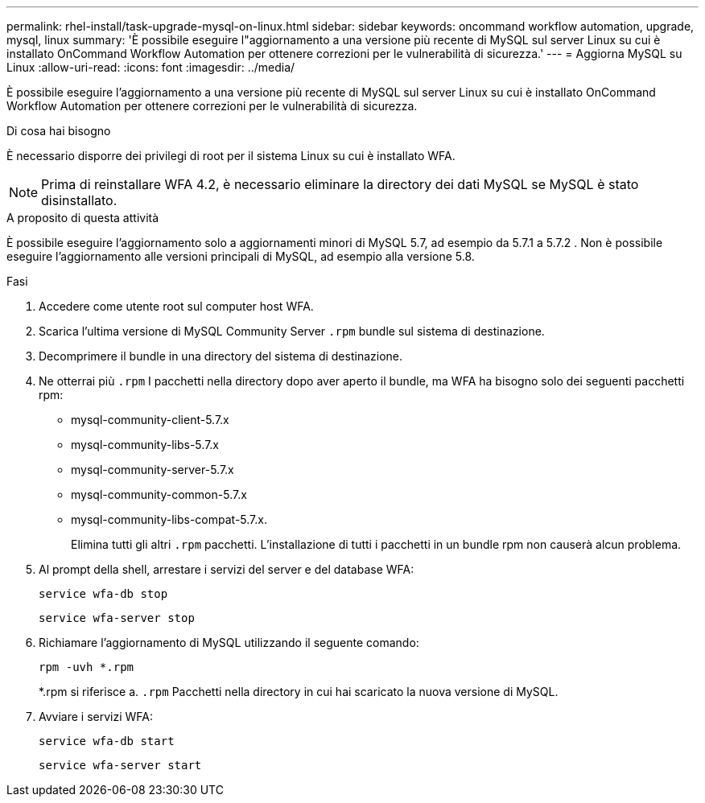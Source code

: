 ---
permalink: rhel-install/task-upgrade-mysql-on-linux.html 
sidebar: sidebar 
keywords: oncommand workflow automation, upgrade, mysql, linux 
summary: 'È possibile eseguire l"aggiornamento a una versione più recente di MySQL sul server Linux su cui è installato OnCommand Workflow Automation per ottenere correzioni per le vulnerabilità di sicurezza.' 
---
= Aggiorna MySQL su Linux
:allow-uri-read: 
:icons: font
:imagesdir: ../media/


[role="lead"]
È possibile eseguire l'aggiornamento a una versione più recente di MySQL sul server Linux su cui è installato OnCommand Workflow Automation per ottenere correzioni per le vulnerabilità di sicurezza.

.Di cosa hai bisogno
È necessario disporre dei privilegi di root per il sistema Linux su cui è installato WFA.


NOTE: Prima di reinstallare WFA 4.2, è necessario eliminare la directory dei dati MySQL se MySQL è stato disinstallato.

.A proposito di questa attività
È possibile eseguire l'aggiornamento solo a aggiornamenti minori di MySQL 5.7, ad esempio da 5.7.1 a 5.7.2 . Non è possibile eseguire l'aggiornamento alle versioni principali di MySQL, ad esempio alla versione 5.8.

.Fasi
. Accedere come utente root sul computer host WFA.
. Scarica l'ultima versione di MySQL Community Server `.rpm` bundle sul sistema di destinazione.
. Decomprimere il bundle in una directory del sistema di destinazione.
. Ne otterrai più `.rpm` I pacchetti nella directory dopo aver aperto il bundle, ma WFA ha bisogno solo dei seguenti pacchetti rpm:
+
** mysql-community-client-5.7.x
** mysql-community-libs-5.7.x
** mysql-community-server-5.7.x
** mysql-community-common-5.7.x
** mysql-community-libs-compat-5.7.x.
+
Elimina tutti gli altri `.rpm` pacchetti. L'installazione di tutti i pacchetti in un bundle rpm non causerà alcun problema.



. Al prompt della shell, arrestare i servizi del server e del database WFA:
+
`service wfa-db stop`

+
`service wfa-server stop`

. Richiamare l'aggiornamento di MySQL utilizzando il seguente comando:
+
`rpm -uvh *.rpm`

+
*.rpm si riferisce a. `.rpm` Pacchetti nella directory in cui hai scaricato la nuova versione di MySQL.

. Avviare i servizi WFA:
+
`service wfa-db start`

+
`service wfa-server start`


